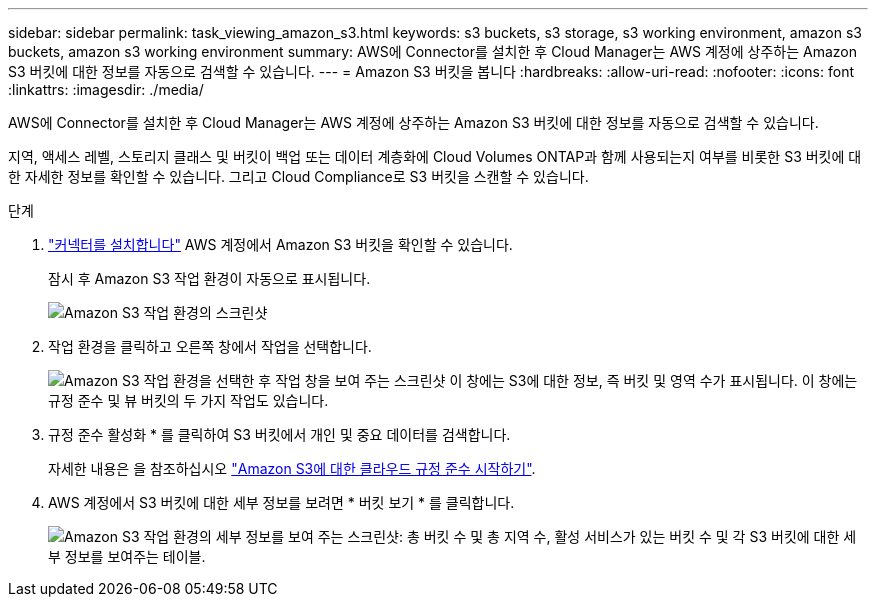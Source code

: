 ---
sidebar: sidebar 
permalink: task_viewing_amazon_s3.html 
keywords: s3 buckets, s3 storage, s3 working environment, amazon s3 buckets, amazon s3 working environment 
summary: AWS에 Connector를 설치한 후 Cloud Manager는 AWS 계정에 상주하는 Amazon S3 버킷에 대한 정보를 자동으로 검색할 수 있습니다. 
---
= Amazon S3 버킷을 봅니다
:hardbreaks:
:allow-uri-read: 
:nofooter: 
:icons: font
:linkattrs: 
:imagesdir: ./media/


[role="lead"]
AWS에 Connector를 설치한 후 Cloud Manager는 AWS 계정에 상주하는 Amazon S3 버킷에 대한 정보를 자동으로 검색할 수 있습니다.

지역, 액세스 레벨, 스토리지 클래스 및 버킷이 백업 또는 데이터 계층화에 Cloud Volumes ONTAP과 함께 사용되는지 여부를 비롯한 S3 버킷에 대한 자세한 정보를 확인할 수 있습니다. 그리고 Cloud Compliance로 S3 버킷을 스캔할 수 있습니다.

.단계
. link:task_creating_connectors_aws.html["커넥터를 설치합니다"] AWS 계정에서 Amazon S3 버킷을 확인할 수 있습니다.
+
잠시 후 Amazon S3 작업 환경이 자동으로 표시됩니다.

+
image:screenshot_s3_we.gif["Amazon S3 작업 환경의 스크린샷"]

. 작업 환경을 클릭하고 오른쪽 창에서 작업을 선택합니다.
+
image:screenshot_s3_actions.gif["Amazon S3 작업 환경을 선택한 후 작업 창을 보여 주는 스크린샷 이 창에는 S3에 대한 정보, 즉 버킷 및 영역 수가 표시됩니다. 이 창에는 규정 준수 및 뷰 버킷의 두 가지 작업도 있습니다."]

. 규정 준수 활성화 * 를 클릭하여 S3 버킷에서 개인 및 중요 데이터를 검색합니다.
+
자세한 내용은 을 참조하십시오 link:task_scanning_s3.html["Amazon S3에 대한 클라우드 규정 준수 시작하기"].

. AWS 계정에서 S3 버킷에 대한 세부 정보를 보려면 * 버킷 보기 * 를 클릭합니다.
+
image:screenshot_amazon_s3.gif["Amazon S3 작업 환경의 세부 정보를 보여 주는 스크린샷: 총 버킷 수 및 총 지역 수, 활성 서비스가 있는 버킷 수 및 각 S3 버킷에 대한 세부 정보를 보여주는 테이블."]


